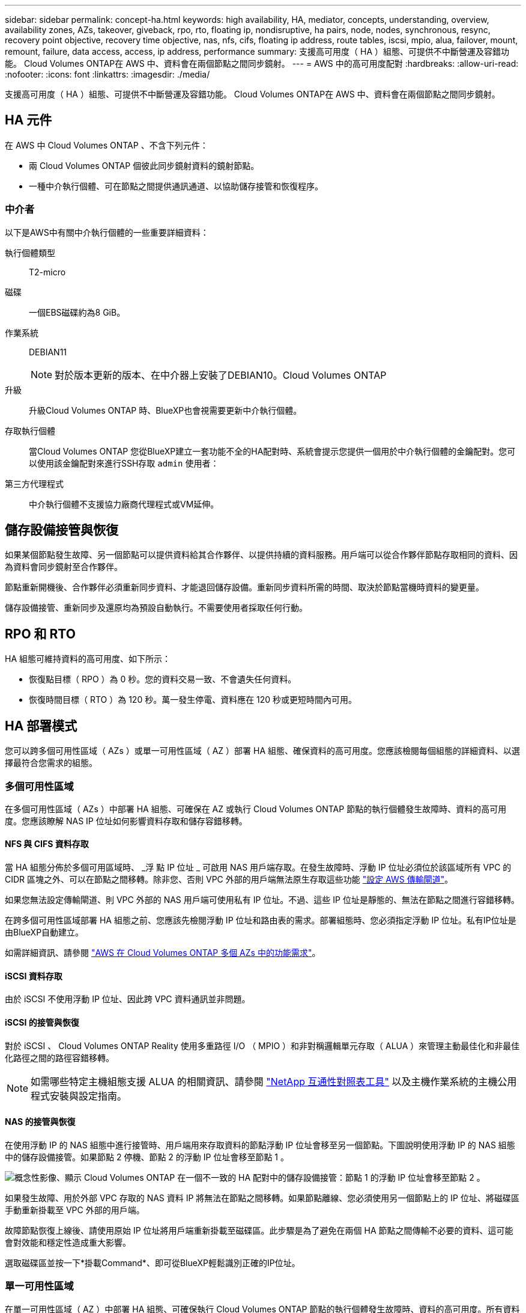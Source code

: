 ---
sidebar: sidebar 
permalink: concept-ha.html 
keywords: high availability, HA, mediator, concepts, understanding, overview, availability zones, AZs, takeover, giveback, rpo, rto, floating ip, nondisruptive, ha pairs, node, nodes, synchronous, resync, recovery point objective, recovery time objective, nas, nfs, cifs, floating ip address, route tables, iscsi, mpio, alua, failover, mount, remount, failure, data access, access, ip address, performance 
summary: 支援高可用度（ HA ）組態、可提供不中斷營運及容錯功能。 Cloud Volumes ONTAP在 AWS 中、資料會在兩個節點之間同步鏡射。 
---
= AWS 中的高可用度配對
:hardbreaks:
:allow-uri-read: 
:nofooter: 
:icons: font
:linkattrs: 
:imagesdir: ./media/


[role="lead"]
支援高可用度（ HA ）組態、可提供不中斷營運及容錯功能。 Cloud Volumes ONTAP在 AWS 中、資料會在兩個節點之間同步鏡射。



== HA 元件

在 AWS 中 Cloud Volumes ONTAP 、不含下列元件：

* 兩 Cloud Volumes ONTAP 個彼此同步鏡射資料的鏡射節點。
* 一種中介執行個體、可在節點之間提供通訊通道、以協助儲存接管和恢復程序。




=== 中介者

以下是AWS中有關中介執行個體的一些重要詳細資料：

執行個體類型:: T2-micro
磁碟:: 一個EBS磁碟約為8 GiB。
作業系統:: DEBIAN11
+
--

NOTE: 對於版本更新的版本、在中介器上安裝了DEBIAN10。Cloud Volumes ONTAP

--
升級:: 升級Cloud Volumes ONTAP 時、BlueXP也會視需要更新中介執行個體。
存取執行個體:: 當Cloud Volumes ONTAP 您從BlueXP建立一套功能不全的HA配對時、系統會提示您提供一個用於中介執行個體的金鑰配對。您可以使用該金鑰配對來進行SSH存取 `admin` 使用者：
第三方代理程式:: 中介執行個體不支援協力廠商代理程式或VM延伸。




== 儲存設備接管與恢復

如果某個節點發生故障、另一個節點可以提供資料給其合作夥伴、以提供持續的資料服務。用戶端可以從合作夥伴節點存取相同的資料、因為資料會同步鏡射至合作夥伴。

節點重新開機後、合作夥伴必須重新同步資料、才能退回儲存設備。重新同步資料所需的時間、取決於節點當機時資料的變更量。

儲存設備接管、重新同步及還原均為預設自動執行。不需要使用者採取任何行動。



== RPO 和 RTO

HA 組態可維持資料的高可用度、如下所示：

* 恢復點目標（ RPO ）為 0 秒。您的資料交易一致、不會遺失任何資料。
* 恢復時間目標（ RTO ）為 120 秒。萬一發生停電、資料應在 120 秒或更短時間內可用。




== HA 部署模式

您可以跨多個可用性區域（ AZs ）或單一可用性區域（ AZ ）部署 HA 組態、確保資料的高可用度。您應該檢閱每個組態的詳細資料、以選擇最符合您需求的組態。



=== 多個可用性區域

在多個可用性區域（ AZs ）中部署 HA 組態、可確保在 AZ 或執行 Cloud Volumes ONTAP 節點的執行個體發生故障時、資料的高可用度。您應該瞭解 NAS IP 位址如何影響資料存取和儲存容錯移轉。



==== NFS 與 CIFS 資料存取

當 HA 組態分佈於多個可用區域時、 _浮 點 IP 位址 _ 可啟用 NAS 用戶端存取。在發生故障時、浮動 IP 位址必須位於該區域所有 VPC 的 CIDR 區塊之外、可以在節點之間移轉。除非您、否則 VPC 外部的用戶端無法原生存取這些功能 link:task-setting-up-transit-gateway.html["設定 AWS 傳輸閘道"]。

如果您無法設定傳輸閘道、則 VPC 外部的 NAS 用戶端可使用私有 IP 位址。不過、這些 IP 位址是靜態的、無法在節點之間進行容錯移轉。

在跨多個可用性區域部署 HA 組態之前、您應該先檢閱浮動 IP 位址和路由表的需求。部署組態時、您必須指定浮動 IP 位址。私有IP位址是由BlueXP自動建立。

如需詳細資訊、請參閱 link:https://docs.netapp.com/us-en/bluexp-cloud-volumes-ontap/reference-networking-aws.html#requirements-for-ha-pairs-in-multiple-azs["AWS 在 Cloud Volumes ONTAP 多個 AZs 中的功能需求"^]。



==== iSCSI 資料存取

由於 iSCSI 不使用浮動 IP 位址、因此跨 VPC 資料通訊並非問題。



==== iSCSI 的接管與恢復

對於 iSCSI 、 Cloud Volumes ONTAP Reality 使用多重路徑 I/O （ MPIO ）和非對稱邏輯單元存取（ ALUA ）來管理主動最佳化和非最佳化路徑之間的路徑容錯移轉。


NOTE: 如需哪些特定主機組態支援 ALUA 的相關資訊、請參閱 http://mysupport.netapp.com/matrix["NetApp 互通性對照表工具"^] 以及主機作業系統的主機公用程式安裝與設定指南。



==== NAS 的接管與恢復

在使用浮動 IP 的 NAS 組態中進行接管時、用戶端用來存取資料的節點浮動 IP 位址會移至另一個節點。下圖說明使用浮動 IP 的 NAS 組態中的儲存設備接管。如果節點 2 停機、節點 2 的浮動 IP 位址會移至節點 1 。

image:diagram_takeover_giveback.png["概念性影像、顯示 Cloud Volumes ONTAP 在一個不一致的 HA 配對中的儲存設備接管：節點 1 的浮動 IP 位址會移至節點 2 。"]

如果發生故障、用於外部 VPC 存取的 NAS 資料 IP 將無法在節點之間移轉。如果節點離線、您必須使用另一個節點上的 IP 位址、將磁碟區手動重新掛載至 VPC 外部的用戶端。

故障節點恢復上線後、請使用原始 IP 位址將用戶端重新掛載至磁碟區。此步驟是為了避免在兩個 HA 節點之間傳輸不必要的資料、這可能會對效能和穩定性造成重大影響。

選取磁碟區並按一下*掛載Command*、即可從BlueXP輕鬆識別正確的IP位址。



=== 單一可用性區域

在單一可用性區域（ AZ ）中部署 HA 組態、可確保執行 Cloud Volumes ONTAP 節點的執行個體發生故障時、資料的高可用度。所有資料均可從 VPC 外部原生存取。


NOTE: BlueXP會建立一個 https://docs.aws.amazon.com/AWSEC2/latest/UserGuide/placement-groups.html["AWS 分散配置群組"^] 然後啟動該放置群組中的兩個 HA 節點。放置群組可將執行個體分散到不同的基礎硬體、藉此降低同時發生故障的風險。此功能可從運算角度而非磁碟故障角度改善備援。



==== 資料存取

由於此組態位於單一 AZ 、因此不需要浮動 IP 位址。您可以使用相同的 IP 位址、從 VPC 內部和 VPC 外部存取資料。

下圖顯示單一 AZ 中的 HA 組態。資料可從 VPC 內部及 VPC 外部存取。

image:diagram_single_az.png["概念性影像、顯示 ONTAP 單一可用度區域中的一套功能不間斷 HA 組態、可從 VPC 外部存取資料。"]



==== 接管與恢復

對於 iSCSI 、 Cloud Volumes ONTAP Reality 使用多重路徑 I/O （ MPIO ）和非對稱邏輯單元存取（ ALUA ）來管理主動最佳化和非最佳化路徑之間的路徑容錯移轉。


NOTE: 如需哪些特定主機組態支援 ALUA 的相關資訊、請參閱 http://mysupport.netapp.com/matrix["NetApp 互通性對照表工具"^] 以及主機作業系統的主機公用程式安裝與設定指南。

對於 NAS 組態、如果發生故障、資料 IP 位址可以在 HA 節點之間移轉。如此可確保用戶端存取儲存設備。



=== AWS 本機區域

AWS 本機區域是一種基礎架構部署、其中儲存、運算、資料庫和其他精選 AWS 服務都位於大城市和產業區域附近。有了 AWS 本機區域、您就能讓 AWS 服務更接近您、進而改善工作負載的延遲、並在本機維護資料庫。

您可以在 AWS 本機區域中部署單一 AZ 或多個 AZ 組態。



==== AWS 本機區域組態範例

以下為範例組態：

* 單一可用性區域：叢集節點和介面位於同一個本機區域。
* 多個可用性區域
在多個可用性區域組態中、有三個執行個體、兩個節點和一個中介器。三個執行個體中的一個執行個體必須位於個別的區域中。您可以選擇設定方式。
+
以下是三種組態範例：

+
** 每個叢集節點位於不同的本機區域、而介面位於公用可用性區域中。
** 本機區域中的一個叢集節點、本機區域中的中介節點、以及第二個叢集節點位於可用性區域中。
** 每個叢集節點和介面位於不同的本機區域中。






==== 支援的磁碟和執行個體類型

唯一支援的磁碟類型是 GP2 。

目前支援下列 EC2 執行個體類型系列、其大小為 xlarge 到 4xlarge ：

* M5
* c5
* C5d
* R5
* R5d


link:https://aws.amazon.com/about-aws/global-infrastructure/localzones/features/?nc=sn&loc=2["您應該參閱 AWS 、以取得本機區域中支援的 EC2 執行個體類型的最新完整詳細資料"^]。



== 儲存設備如何在 HA 配對中運作

不像 ONTAP 是一個叢集、 Cloud Volumes ONTAP 在節點之間不會共享使用一個不一致的功能。相反地、資料會在節點之間同步鏡射、以便在發生故障時能夠使用資料。



=== 儲存配置

當您建立新的磁碟區並需要額外的磁碟時、BlueXP會將相同數量的磁碟分配給兩個節點、建立鏡射的Aggregate、然後建立新的磁碟區。例如、如果磁碟區需要兩個磁碟、則BlueXP會在每個節點上配置兩個磁碟、總共四個磁碟。



=== 儲存組態

您可以使用 HA 配對做為主動 - 主動式組態、讓兩個節點都能將資料提供給用戶端、或做為主動 - 被動式組態、被動節點只有在接管主動節點的儲存設備時、才會回應資料要求。


NOTE: 只有在儲存系統檢視中使用BluXP時、才能設定雙主動式組態。



=== 效能期望

使用不同步的功能、可在節點之間複寫資料、進而消耗網路頻寬。 Cloud Volumes ONTAP因此、相較於單一節點 Cloud Volumes ONTAP 的 VMware 、您可以預期下列效能：

* 對於僅從一個節點提供資料的 HA 組態、讀取效能可媲美單一節點組態的讀取效能、而寫入效能則較低。
* 對於同時提供兩個節點資料的 HA 組態、讀取效能高於單一節點組態的讀取效能、寫入效能相同或更高。


如需 Cloud Volumes ONTAP 更多關於效能的詳細資訊、請參閱 link:concept-performance.html["效能"]。



=== 用戶端存取儲存設備

用戶端應使用磁碟區所在節點的資料 IP 位址來存取 NFS 和 CIFS 磁碟區。如果 NAS 用戶端使用合作夥伴節點的 IP 位址來存取磁碟區、則兩個節點之間的流量會降低效能。


TIP: 如果您在 HA 配對中的節點之間移動磁碟區、則應使用其他節點的 IP 位址來重新掛載磁碟區。否則、您可能會遇到效能降低的情況。如果用戶端支援 NFSv4 轉介或 CIFS 資料夾重新導向、您可以在 Cloud Volumes ONTAP 支撐系統上啟用這些功能、以避免重新掛載磁碟區。如需詳細資料、請參閱 ONTAP 《關於我們的資料》。

您可以透過 BlueXP 「管理磁碟區」面板下的 _Mount Command_ 選項、輕鬆識別正確的 IP 位址。

image::screenshot_mount_option.png[400]
